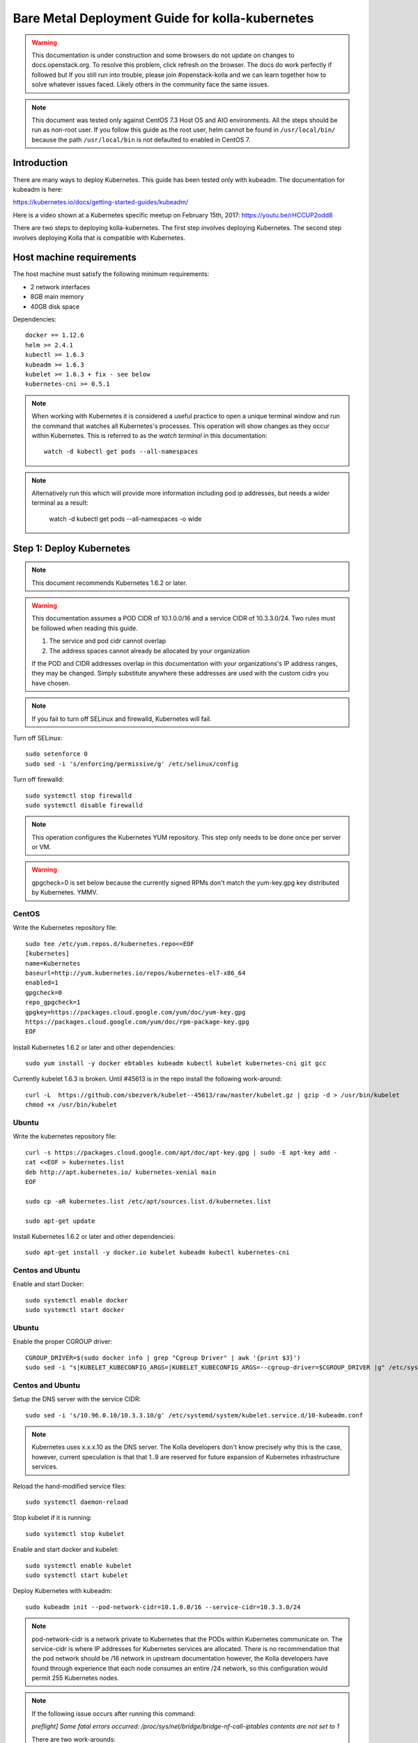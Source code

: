 ================================================
Bare Metal Deployment Guide for kolla-kubernetes
================================================

.. warning::

   This documentation is under construction and some browsers do not update
   on changes to docs.openstack.org.  To resolve this problem, click refresh
   on the browser. The docs do work perfectly if followed but If you still run
   into trouble, please join #openstack-kolla and we can learn together how to
   solve whatever issues faced.  Likely others in the community face the same
   issues.

.. note::

   This document was tested only against CentOS 7.3 Host OS and AIO environments.
   All the steps should be run as non-root user. If you follow this guide as the
   root user, helm cannot be found in ``/usr/local/bin/`` because the path ``/usr/local/bin``
   is not defaulted to enabled in CentOS 7.

Introduction
============

There are many ways to deploy Kubernetes.  This guide has been tested only with
kubeadm.  The documentation for kubeadm is here:

https://kubernetes.io/docs/getting-started-guides/kubeadm/

Here is a video shown at a Kubernetes specific meetup on February 15th, 2017:
https://youtu.be/rHCCUP2odd8

There are two steps to deploying kolla-kubernetes.  The first step involves
deploying Kubernetes.  The second step involves deploying Kolla that is
compatible with Kubernetes.

Host machine requirements
=========================

The host machine must satisfy the following minimum requirements:

- 2 network interfaces
- 8GB main memory
- 40GB disk space

Dependencies::

    docker == 1.12.6
    helm >= 2.4.1
    kubectl >= 1.6.3
    kubeadm >= 1.6.3
    kubelet >= 1.6.3 + fix - see below
    kubernetes-cni >= 0.5.1

.. note::

   When working with Kubernetes it is considered a useful practice to open a
   unique terminal window and run the command that watches all Kubernetes's
   processes.  This operation will show changes as they occur within
   Kubernetes. This is referred to as the `watch terminal` in this
   documentation::

     watch -d kubectl get pods --all-namespaces

.. note::

   Alternatively run this which will provide more information
   including pod ip addresses, but needs a wider terminal as a result:

     watch -d kubectl get pods --all-namespaces -o wide

Step 1: Deploy Kubernetes
=========================

.. note::

   This document recommends Kubernetes 1.6.2 or later.

.. warning::

   This documentation assumes a POD CIDR of 10.1.0.0/16 and a service CIDR of
   10.3.3.0/24.  Two rules must be followed when reading this guide.

   1. The service and pod cidr cannot overlap
   2. The address spaces cannot already be allocated by your organization

   If the POD and CIDR addresses overlap in this documentation with your organizations's
   IP address ranges, they may be changed.  Simply substitute anywhere these addresses
   are used with the custom cidrs you have chosen.


.. note::

   If you fail to turn off SELinux and firewalld, Kubernetes will fail.

Turn off SELinux::

    sudo setenforce 0
    sudo sed -i 's/enforcing/permissive/g' /etc/selinux/config

Turn off firewalld::

    sudo systemctl stop firewalld
    sudo systemctl disable firewalld

.. note::

   This operation configures the Kubernetes YUM repository.  This step only
   needs to be done once per server or VM.

.. warning::

   gpgcheck=0 is set below because the currently signed RPMs don't match
   the yum-key.gpg key distributed by Kubernetes.  YMMV.


CentOS
------

Write the Kubernetes repository file::

    sudo tee /etc/yum.repos.d/kubernetes.repo<<EOF
    [kubernetes]
    name=Kubernetes
    baseurl=http://yum.kubernetes.io/repos/kubernetes-el7-x86_64
    enabled=1
    gpgcheck=0
    repo_gpgcheck=1
    gpgkey=https://packages.cloud.google.com/yum/doc/yum-key.gpg
    https://packages.cloud.google.com/yum/doc/rpm-package-key.gpg
    EOF

Install Kubernetes 1.6.2 or later and other dependencies::

    sudo yum install -y docker ebtables kubeadm kubectl kubelet kubernetes-cni git gcc

Currently kubelet 1.6.3 is broken. Until #45613 is in the repo install
the following work-around::

    curl -L  https://github.com/sbezverk/kubelet--45613/raw/master/kubelet.gz | gzip -d > /usr/bin/kubelet
    chmod +x /usr/bin/kubelet


Ubuntu
------
Write the kubernetes repository file::

    curl -s https://packages.cloud.google.com/apt/doc/apt-key.gpg | sudo -E apt-key add -
    cat <<EOF > kubernetes.list
    deb http://apt.kubernetes.io/ kubernetes-xenial main
    EOF

    sudo cp -aR kubernetes.list /etc/apt/sources.list.d/kubernetes.list

    sudo apt-get update

Install Kubernetes 1.6.2 or later and other dependencies::

    sudo apt-get install -y docker.io kubelet kubeadm kubectl kubernetes-cni


Centos and Ubuntu
-----------------

Enable and start Docker::

    sudo systemctl enable docker
    sudo systemctl start docker

Ubuntu
------

Enable the proper CGROUP driver::

    CGROUP_DRIVER=$(sudo docker info | grep "Cgroup Driver" | awk '{print $3}')
    sudo sed -i "s|KUBELET_KUBECONFIG_ARGS=|KUBELET_KUBECONFIG_ARGS=--cgroup-driver=$CGROUP_DRIVER |g" /etc/systemd/system/kubelet.service.d/10-kubeadm.conf

Centos and Ubuntu
-----------------

Setup the DNS server with the service CIDR::

    sudo sed -i 's/10.96.0.10/10.3.3.10/g' /etc/systemd/system/kubelet.service.d/10-kubeadm.conf

.. note::

   Kubernetes uses x.x.x.10 as the DNS server.  The Kolla developers don't
   know precisely why this is the case, however, current speculation is that
   that 1..9 are reserved for future expansion of Kubernetes infrastructure
   services.

Reload the hand-modified service files::

    sudo systemctl daemon-reload

Stop kubelet if it is running::

    sudo systemctl stop kubelet

Enable and start docker and kubelet::

    sudo systemctl enable kubelet
    sudo systemctl start kubelet

Deploy Kubernetes with kubeadm::

    sudo kubeadm init --pod-network-cidr=10.1.0.0/16 --service-cidr=10.3.3.0/24

.. note::

   pod-network-cidr is a network private to Kubernetes that the PODs within
   Kubernetes communicate on. The service-cidr is where IP addresses for
   Kubernetes services are allocated.  There is no recommendation that
   the pod network should be /16 network in upstream documentation however, the
   Kolla developers have found through experience that each node consumes
   an entire /24 network, so this configuration would permit 255 Kubernetes nodes.

.. note::

   If the following issue occurs after running this command:

   `preflight] Some fatal errors occurred:
   /proc/sys/net/bridge/bridge-nf-call-iptables contents are not set
   to 1`

   There are two work-arounds:

   - Add `net.bridge.bridge-nf-call-ip6tables = 1` and
     `net.bridge.bridge-nf-call-iptables = 1` to
     ``/etc/sysctl.conf``
   - Type `sysctl -p` to apply the settings from /etc/sysctl.conf
   - Type `sysctl net.bridge.bridge-nf-call-ip[6]tables` to verify the
     values are set to 1.
   - Or alternatively Run with `--skip-preflight-checks`. This runs
     the risk of missing other issues that may be flagged.

Load the kubedm credentials into the system::

    mkdir -p $HOME/.kube
    sudo -H cp /etc/kubernetes/admin.conf $HOME/.kube/config
    sudo -H chown $(id -u):$(id -g) $HOME/.kube/config

.. note::

   Until this step is done, the `watch terminal` will not return information.

The CNI driver is the networking driver that Kubernetes uses.  Kolla uses Canal
currently in the gate and tests with it hundreds of times per day via
extensive gating mechanisms.  Kolla recommends the use of Canal although other
CNI drivers may be used if they are properly configured.

Deploy the Canal CNI driver::

    curl -L https://raw.githubusercontent.com/projectcalico/canal/master/k8s-install/1.6/rbac.yaml -o rbac.yaml
    kubectl apply -f rbac.yaml

    curl -L https://raw.githubusercontent.com/projectcalico/canal/master/k8s-install/1.6/canal.yaml -o canal.yaml
    sed -i "s@192.168.0.0/16@10.1.0.0/16@" canal.yaml
    sed -i "s@10.96.232.136@10.3.3.100@" canal.yaml
    kubectl apply -f canal.yaml

Finally untaint the node (mark the master node as schedulable) so that
PODs can be scheduled to this AIO deployment::

    kubectl taint nodes --all=true  node-role.kubernetes.io/master:NoSchedule-

.. note::

    Kubernetes must start completely before verification will function
    properly.

    In your `watch terminal`, confirm that Kubernetes has completed
    initialization by observing that the dns pod is in `3/3 Running`
    state. If you fail to wait, Step 2 will fail.

Step 2: Validate Kubernetes
===========================

After executing Step 2, a working Kubernetes deployment should be achieved.

Launch a busybox container::

    kubectl run -i -t $(uuidgen) --image=busybox --restart=Never

Verify DNS works properly by running below command within the busybox container::

    nslookup kubernetes

This should return a nslookup result without error::

    $ kubectl run -i -t $(uuidgen) --image=busybox --restart=Never
    Waiting for pod default/33c30c3b-8130-408a-b32f-83172bca19d0 to be running, status is Pending, pod ready: false

    # nslookup kubernetes
    Server:    10.3.3.10
    Address 1: 10.3.3.10 kube-dns.kube-system.svc.cluster.local

    Name:      kubernetes
    Address 1: 10.3.3.1 kubernetes.default.svc.cluster.local

.. warning::

   If nslookup kubernetes fails, kolla-kubernetes will not deploy correctly.
   If this occurs check that all preceding steps have been applied correctly, and that
   the range of IP addresses chosen make sense to your particular environment. Running
   in a VM can cause nested virtualization and or performance issues. If still stuck
   seek further assistance from the Kubernetes or Kolla communities.


Step 3: Deploying kolla-kubernetes
==================================

Override default RBAC settings::

    kubectl update -f <(cat <<EOF
    apiVersion: rbac.authorization.k8s.io/v1alpha1
    kind: ClusterRoleBinding
    metadata:
      name: cluster-admin
    roleRef:
      apiGroup: rbac.authorization.k8s.io
      kind: ClusterRole
      name: cluster-admin
    subjects:
    - kind: Group
      name: system:masters
    - kind: Group
      name: system:authenticated
    - kind: Group
      name: system:unauthenticated
    EOF
    )

Install and deploy Helm::

    curl -L https://raw.githubusercontent.com/kubernetes/helm/master/scripts/get > get_helm.sh
    chmod 700 get_helm.sh
    ./get_helm.sh
    helm init

.. note::
   In your `watch terminal` wait for the tiller pod to successfully
   come up.

Verify both the client and server version of Helm are consistent::

    helm version

Install repositories necessary to install packaging::

    sudo yum install -y epel-release ansible python-pip python-devel

.. note::

   You may find it helpful to create a directory to contain the files downloaded
   during the installation of kolla-kubernetes.  To do that::

       mkdir kolla-bringup
       cd kolla-bringup

Clone kolla-ansible::

    git clone http://github.com/openstack/kolla-ansible

Clone kolla-kubernetes::

    git clone http://github.com/openstack/kolla-kubernetes

Install kolla-ansible and kolla-kubernetes::

    sudo pip install -U kolla-ansible/ kolla-kubernetes/

Copy default Kolla configuration to /etc::

    sudo cp -aR /usr/share/kolla-ansible/etc_examples/kolla /etc

Copy default kolla-kubernetes configuration to /etc::

    sudo cp -aR kolla-kubernetes/etc/kolla-kubernetes /etc

Generate default passwords via SPRNG::

    sudo kolla-kubernetes-genpwd

Create a Kubernetes namespace to isolate this Kolla deployment::

    kubectl create namespace kolla

Label the AIO node as the compute and controller node::

    kubectl label node $(hostname) kolla_compute=true
    kubectl label node $(hostname) kolla_controller=true

.. warning:

    The kolla-kubernetes deliverable has two configuration files.  This is a little
    clunky and we know about the problem :)  We are working on getting all configuration
    into cloud.yaml. Until that is fixed the variable in globals.yml `kolla_install_type`
    must have the same contents as the variable in cloud.yaml `install_type`. In this
    document we use the setting `source` although `binary` could also be used.

Modify Kolla ``/etc/kolla/globals.yml`` configuration file::

    1. Set `network_interface` in `/etc/kolla/globals.yml` to the
       Management interface name. E.g: `eth0`.
    2. Set `neutron_external_interface` in `/etc/kolla/globals.yml` to the
       Neutron interface name. E.g: `eth1`. This is the external
       interface that Neutron will use.  It must not have an IP address
       assigned to it.

Add required configuration to the end of ``/etc/kolla/globals.yml``::

    cat <<EOF > add-to-globals.yml
    kolla_install_type: "source"
    tempest_image_alt_id: "{{ tempest_image_id }}"
    tempest_flavor_ref_alt_id: "{{ tempest_flavor_ref_id }}"

    neutron_plugin_agent: "openvswitch"
    api_interface_address: 0.0.0.0
    tunnel_interface_address: 0.0.0.0
    orchestration_engine: KUBERNETES
    memcached_servers: "memcached"
    keystone_admin_url: "http://keystone-admin:35357/v3"
    keystone_internal_url: "http://keystone-internal:5000/v3"
    keystone_public_url: "http://keystone-public:5000/v3"
    glance_registry_host: "glance-registry"
    neutron_host: "neutron"
    keystone_database_address: "mariadb"
    glance_database_address: "mariadb"
    nova_database_address: "mariadb"
    nova_api_database_address: "mariadb"
    neutron_database_address: "mariadb"
    cinder_database_address: "mariadb"
    ironic_database_address: "mariadb"
    placement_database_address: "mariadb"
    rabbitmq_servers: "rabbitmq"
    openstack_logging_debug: "True"
    enable_haproxy: "no"
    enable_heat: "no"
    enable_cinder: "yes"
    enable_cinder_backend_lvm: "yes"
    enable_cinder_backend_iscsi: "yes"
    enable_cinder_backend_rbd: "no"
    enable_ceph: "no"
    enable_elasticsearch: "no"
    enable_kibana: "no"
    glance_backend_ceph: "no"
    cinder_backend_ceph: "no"
    nova_backend_ceph: "no"
    EOF
    cat ./add-to-globals.yml | sudo tee -a /etc/kolla/globals.yml

For operators using virtualization for evaluation purposes please enable
QEMU libvirt functionality and enable a workaround for a bug in libvirt::

    sudo mkdir /etc/kolla/config
    sudo tee /etc/kolla/config/nova.conf<<EOF
    [libvirt]
    virt_type=qemu
    cpu_mode=none
    EOF

.. note::

   libvirt in RDO currently contains a bug that requires cpu_mode=none to be
   specified **only** for virtualized deployments.  For more information
   reference:
   https://www.redhat.com/archives/rdo-list/2016-December/msg00029.html

Generate the default configuration::

    sudo kolla-ansible genconfig

Generate the Kubernetes secrets and register them with Kubernetes::

    kolla-kubernetes/tools/secret-generator.py create

Create and register the Kolla config maps::

    kollakube res create configmap \
        mariadb keystone horizon rabbitmq memcached nova-api nova-conductor \
        nova-scheduler glance-api-haproxy glance-registry-haproxy glance-api \
        glance-registry neutron-server neutron-dhcp-agent neutron-l3-agent \
        neutron-metadata-agent neutron-openvswitch-agent openvswitch-db-server \
        openvswitch-vswitchd nova-libvirt nova-compute nova-consoleauth \
        nova-novncproxy nova-novncproxy-haproxy neutron-server-haproxy \
        nova-api-haproxy cinder-api cinder-api-haproxy cinder-backup \
        cinder-scheduler cinder-volume iscsid tgtd keepalived \
        placement-api placement-api-haproxy

Enable resolv.conf workaround::

    kolla-kubernetes/tools/setup-resolv-conf.sh kolla

Build all Helm microcharts, service charts, and metacharts::

    kolla-kubernetes/tools/helm_build_all.sh .

Check that all Helm images have been built by verifying the number is > 150::

    ls | grep ".tgz" | wc -l

Create a local cloud.yml file for the deployment of the charts::

    cat <<EOF > cloud.yml
    global:
       kolla:
         all:
           docker_registry: docker.io
           image_tag: "4.0.0"
           kube_logger: false
           external_vip: "192.168.7.105"
           base_distro: "centos"
           install_type: "source"
           tunnel_interface: "docker0"
           resolve_conf_net_host_workaround: true
         keystone:
           all:
             admin_port_external: "true"
             dns_name: "192.168.7.105"
           public:
             all:
               port_external: "true"
         rabbitmq:
           all:
             cookie: 67
         glance:
           api:
             all:
               port_external: "true"
         cinder:
           api:
             all:
               port_external: "true"
           volume_lvm:
             all:
               element_name: cinder-volume
             daemonset:
               lvm_backends:
               - '192.168.7.105': 'cinder-volumes'
         ironic:
           conductor:
             daemonset:
               selector_key: "kolla_conductor"
         nova:
           placement_api:
             all:
               port_external: true
           novncproxy:
             all:
               port: 6080
               port_external: true
         openvwswitch:
           all:
             add_port: true
             ext_bridge_name: br-ex
             ext_interface_name: enp1s0f1
             setup_bridge: true
         horizon:
           all:
             port_external: true
    EOF

.. warning::

   This file is populated with several values that will need to
   be customized to your environment, this is explained below.

.. note::

   The placement api is enabled by default.  If you wish to disable the
   placement API to run Mitaka or Newton images, this can be done by
   setting the `variable global.kolla.nova.all.placement_api_enabled` to `false`
   in the cloud.yaml file.

.. note::
   The default docker registry is ``docker.io``. If you want to use local
   registry, modify the value of ``docker_registry`` to your local registry

.. note::

   The next operations are not a simple copy and paste as the rest of this
   document is structured.

   In `/etc/kolla/globals.yml` you assigned your Management interface
   name to `network_interface` (E.g. `eth0`) - we will refer to this
   as: `YOUR_NETWORK_INTERFACE_NAME_FROM_GLOBALS.YML`.

   Record the ip address assigned to
   `YOUR_NETWORK_INTERFACE_NAME_FROM_GLOBALS.YML`
   (E.g. `10.240.43.81`). We will refer to this as:
   `YOUR_NETWORK_INTERFACE_ADDRESS_FROM_GLOBALS.YML`.

   Also record the name of the `neutron_external_interface` from
   `/etc/kolla/globals.yml` (E.g. `eth1`). We will refer to this as:
   `YOUR_NEUTRON_INTERFACE_NAME_FROM_GLOBALS.YML`.

Replace all occurrences of `192.168.7.105` with
`YOUR_NETWORK_INTERFACE_ADDRESS_FROM_GLOBALS.YML`::

   sed -i "s@192.168.7.105@YOUR_NETWORK_INTERFACE_ADDRESS_FROM_GLOBALS.YML@g" ./cloud.yaml

.. note::

   This operation will have changed the values set in: `external_vip`, `dns_name` and
   `cinder-volumes` variables.

Replace `enp1s0f1` with `YOUR_NEUTRON_INTERFACE_NAME_FROM_GLOBALS.YML`::

   sed -i "s@enp1s0f1@YOUR_NEUTRON_INTERFACE_NAME_FROM_GLOBALS.YML@g" ./cloud.yaml

.. note::

   This operation will have changed the value set in:
   `ext_interface_name` variable.

Replace `docker0` with the management interface name (E.g. `eth0`) used for
connectivity between nodes in kubernetes cluster, in most cases it
is `YOUR_NETWORK_INTERFACE_NAME_FROM_GLOBALS.YML`::

   sed -i "s@docker0@YOUR_NETWORK_INTERFACE_NAME_FROM_GLOBALS.YML@g" ./cloud.yaml

.. note::

   This operation will have changed the value set in:
   `tunnel_interface` variable.

Start mariadb first and wait for it to enter into Running state::

    helm install --debug kolla-kubernetes/helm/service/mariadb --namespace kolla --name mariadb --values ./cloud.yaml

Start many of the remaining service level charts::

    helm install --debug kolla-kubernetes/helm/service/rabbitmq --namespace kolla --name rabbitmq --values ./cloud.yaml
    helm install --debug kolla-kubernetes/helm/service/memcached --namespace kolla --name memcached --values ./cloud.yaml
    helm install --debug kolla-kubernetes/helm/service/keystone --namespace kolla --name keystone --values ./cloud.yaml
    helm install --debug kolla-kubernetes/helm/service/glance --namespace kolla --name glance --values ./cloud.yaml
    helm install --debug kolla-kubernetes/helm/service/cinder-control --namespace kolla --name cinder-control --values ./cloud.yaml
    helm install --debug kolla-kubernetes/helm/service/horizon --namespace kolla --name horizon --values ./cloud.yaml
    helm install --debug kolla-kubernetes/helm/service/openvswitch --namespace kolla --name openvswitch --values ./cloud.yaml
    helm install --debug kolla-kubernetes/helm/service/neutron --namespace kolla --name neutron --values ./cloud.yaml
    helm install --debug kolla-kubernetes/helm/service/nova-control --namespace kolla --name nova-control --values ./cloud.yaml
    helm install --debug kolla-kubernetes/helm/service/nova-compute --namespace kolla --name nova-compute --values ./cloud.yaml

Wait for nova-compute to enter into Running state before creating the cell0
database::

    helm install --debug kolla-kubernetes/helm/microservice/nova-cell0-create-db-job --namespace kolla --name nova-cell0-create-db-job --values ./cloud.yaml
    helm install --debug kolla-kubernetes/helm/microservice/nova-api-create-simple-cell-job --namespace kolla --name nova-api-create-simple-cell --values ./cloud.yaml

Deploy iSCSI support with Cinder LVM (Optional)

The Cinder LVM implementation requires a volume group to be set up. This can
either be a real physical volume or a loopback mounted file for development.
Use ``pvcreate`` and ``vgcreate`` to create the volume group.  For example
with the devices ``/dev/sdb`` and ``/dev/sdc``::

    <WARNING ALL DATA ON /dev/sdb and /dev/sdc will be LOST!>

    pvcreate /dev/sdb /dev/sdc
    vgcreate cinder-volumes /dev/sdb /dev/sdc

During development, it may be desirable to use file backed block storage. It
is possible to use a file and mount it as a block device via the loopback
system::

    mknod /dev/loop2 b 7 2
    dd if=/dev/zero of=/var/lib/cinder_data.img bs=1G count=20
    losetup /dev/loop2 /var/lib/cinder_data.img
    pvcreate /dev/loop2
    vgcreate cinder-volumes /dev/loop2

Note that in the event where iSCSI daemon is active on the host, there is a
need to perform the following steps before executing the cinder-volume-lvm Helm
chart to avoid the iscsd container from going into crash loops::

    sudo systemctl stop iscsid
    sudo systemctl stop iscsid.socket

Execute the cinder-volume-lvm Helm chart::

    helm install --debug kolla-kubernetes/helm/service/cinder-volume-lvm --namespace kolla --name cinder-volume-lvm --values ./cloud.yaml

In the `watch terminal` wait for all pods to enter into Running state.
If you didn't run watch in a different terminal, you can run it now::

    watch -d kubectl get pods --all-namespaces

Generate openrc file::

    kolla-kubernetes/tools/build_local_admin_keystonerc.sh ext
    source ~/keystonerc_admin

.. note::

   The ``ext`` option to create the keystonerc creates a keystonerc file
   that is compatible with this guide.

Install OpenStack clients::

    sudo pip install "python-openstackclient"
    sudo pip install "python-neutronclient"
    sudo pip install "python-cinderclient"

Bootstrap the cloud environment and create a VM as requested::

    kolla-ansible/tools/init-runonce

Create a floating IP address and add to the VM::

    openstack server add floating ip demo1 $(openstack floating ip create public1 -f value -c floating_ip_address)


Troubleshooting and Tear Down
=============================

TroubleShooting
---------------
.. note::

   This is just a list of popular commands the community has suggested
   they use a lot. This is by no means a comprehensive guide to
   debugging kubernetes or kolla.

Determine IP and port information::

  $ kubectl get svc -n kube-system
  NAME            CLUSTER-IP   EXTERNAL-IP   PORT(S)         AGE
  canal-etcd      10.3.3.100   <none>        6666/TCP        16h
  kube-dns        10.3.3.10    <none>        53/UDP,53/TCP   16h
  tiller-deploy   10.3.3.7     <none>        44134/TCP       16h

  $ kubectl get svc -n kolla
  NAME                 CLUSTER-IP   EXTERNAL-IP    PORT(S)     AGE
  cinder-api           10.3.3.6     10.240.43.81   8776/TCP    15h
  glance-api           10.3.3.150   10.240.43.81   9292/TCP    15h
  glance-registry      10.3.3.119   <none>         9191/TCP    15h
  horizon              10.3.3.15    10.240.43.81   80/TCP      15h
  keystone-admin       10.3.3.253   10.240.43.81   35357/TCP   15h
  keystone-internal    10.3.3.155   <none>         5000/TCP    15h
  keystone-public      10.3.3.214   10.240.43.81   5000/TCP    15h
  mariadb              10.3.3.57    <none>         3306/TCP    15h
  memcached            10.3.3.180   <none>         11211/TCP   15h
  neutron-server       10.3.3.145   10.240.43.81   9696/TCP    15h
  nova-api             10.3.3.96    10.240.43.81   8774/TCP    15h
  nova-metadata        10.3.3.118   <none>         8775/TCP    15h
  nova-novncproxy      10.3.3.167   10.240.43.81   6080/TCP    15h
  nova-placement-api   10.3.3.192   10.240.43.81   8780/TCP    15h
  rabbitmq             10.3.3.158   <none>         5672/TCP    15h
  rabbitmq-mgmt        10.3.3.105   <none>         15672/TCP   15h

View all k8's namespaces::

  $ kubectl get namespaces
  NAME          STATUS    AGE
  default       Active    16h
  kolla         Active    15h
  kube-public   Active    16h
  kube-system   Active    16h

Kolla Describe a pod in full detail::

  kubectl describe pod ceph-admin -n kolla
  ...<lots of information>

View all deployed services::

  $ kubectl get deployment -n kube-system
  NAME            DESIRED   CURRENT   UP-TO-DATE   AVAILABLE   AGE
  kube-dns        1         1         1            1           20h
  tiller-deploy   1         1         1            1           20h

View configuration maps::

  $ kubectl get configmap -n kube-system
  NAME                                 DATA      AGE
  canal-config                         4         20h
  cinder-control.v1                    1         20h
  extension-apiserver-authentication   6         20h
  glance.v1                            1         20h
  horizon.v1                           1         20h
  keystone.v1                          1         20h
  kube-proxy                           1         20h
  mariadb.v1                           1         20h
  memcached.v1                         1         20h
  neutron.v1                           1         20h
  nova-api-create.v1                   1         19h
  nova-cell0-create-db-job.v1          1         19h
  nova-compute.v1                      1         19h
  nova-control.v1                      1         19h
  openvswitch.v1                       1         20h
  rabbitmq.v1                          1         20h

General Cluster information::

  $ kubectl cluster-info
  Kubernetes master is running at https://192.168.122.2:6443
  KubeDNS is running at https://192.168.122.2:6443/api/v1/proxy/namespaces/kube-system/services/kube-dns

View all jobs::

  $ kubectl get jobs --all-namespaces
  NAMESPACE     NAME                                              DESIRED   SUCCESSFUL   AGE
  kolla         cinder-create-db                                  1         1            20h
  kolla         cinder-create-keystone-endpoint-admin             1         1            20h
  kolla         cinder-create-keystone-endpoint-adminv2           1         1            20h
  kolla         cinder-create-keystone-endpoint-internal          1         1            20h
  kolla         cinder-create-keystone-endpoint-internalv2        1         1            20h
  kolla         cinder-create-keystone-endpoint-public            1         1            20h

View all deployments::

  $ kubectl get deployments --all-namespaces
  NAMESPACE     NAME              DESIRED   CURRENT   UP-TO-DATE   AVAILABLE   AGE
  kolla         cinder-api        1         1         1            1           20h
  kolla         glance-api        1         1         1            1           20h
  kolla         glance-registry   1         1         1            1           20h
  kolla         horizon           1         1         1            1           20h
  kolla         keystone          1         1         1            1           20h
  kolla         memcached         1         1         1            1           20h
  kolla         neutron-server    1         1         1            1           20h
  kolla         nova-api          1         1         1            1           20h
  kolla         nova-novncproxy   1         1         1            1           20h
  kolla         placement-api     1         1         1            1           20h
  kube-system   kube-dns          1         1         1            1           20h
  kube-system   tiller-deploy     1         1         1            1           20h

View secrets::

  $ kubectl get secrets
  NAME                  TYPE                                  DATA      AGE
  default-token-3dzfp   kubernetes.io/service-account-token   3         20h

View docker images::

  $ sudo docker images
  REPOSITORY                                                TAG                 IMAGE ID            CREATED             SIZE
  gcr.io/kubernetes-helm/tiller                             v2.3.1              38527daf791d        7 days ago          56 MB
  quay.io/calico/cni                                        v1.6.2              db2dedf2181a        2 weeks ago         65.08 MB
  gcr.io/google_containers/kube-proxy-amd64                 v1.6.0              746d1460005f        3 weeks ago         109.2 MB
  ...

Tear Down
---------
.. warning::

   Some of these steps are dangerous.  Be warned.

To cleanup the database entry for a specific service such as nova::

    helm install --debug /opt/kolla-kubernetes/helm/service/nova-cleanup --namespace kolla --name nova-cleanup --values cloud.yaml

To delete a Helm release::

    helm delete mariadb --purge

To delete all Helm releases::

    helm delete mariadb --purge
    helm delete rabbitmq --purge
    helm delete memcached --purge
    helm delete keystone --purge
    helm delete glance --purge
    helm delete cinder-control --purge
    helm delete horizon --purge
    helm delete openvswitch --purge
    helm delete neutron --purge
    helm delete nova-control --purge
    helm delete nova-compute --purge
    helm delete nova-cell0-create-db-job --purge
    helm delete cinder-volume-lvm --purge

To clean up the host volumes between runs::

    sudo rm -rf /var/lib/kolla/volumes/*

To clean up Kubernetes and all docker containers entirely, run
this command, reboot, and run these commands again::

    sudo kubeadm reset

Other cleanups if your environment is corrup that may be useful::

    sudo rm -rf /etc/kolla
    sudo rm -rf /etc/kubernetes
    sudo rm -rf /etc/kolla-kubernetes


Using OpenStack
===============

If you were able to successfully reach the end of this guide and
`demo1` was successfully deployed, here is a fun list of things you
can do with your new cluster.

Access Horizon GUI
------------------
1. Determine Horizon `EXTERNAL IP` Address::

     $ kubectl get svc horizon --namespace=kolla
     NAME      CLUSTER-IP   EXTERNAL-IP     PORT(S)   AGE
     horizon   10.3.3.237   10.240.43.175   80/TCP    1d

2. Determine username and password from keystone::

     $ cat ~/keystonerc_admin | grep OS_USERNAME
     export OS_USERNAME=admin

     $ cat ~/keystonerc_admin | grep OS_PASSWORD
     export OS_PASSWORD=Sr6XMFXvbvxQCJ3Cib1xb0gZ3lOtBOD8FCxOcodU

3. Run a browser that has access to your network, and access Horizon
   GUI with the `EXTERNAL IP` from Step 1, using the credentials from Step 2.
